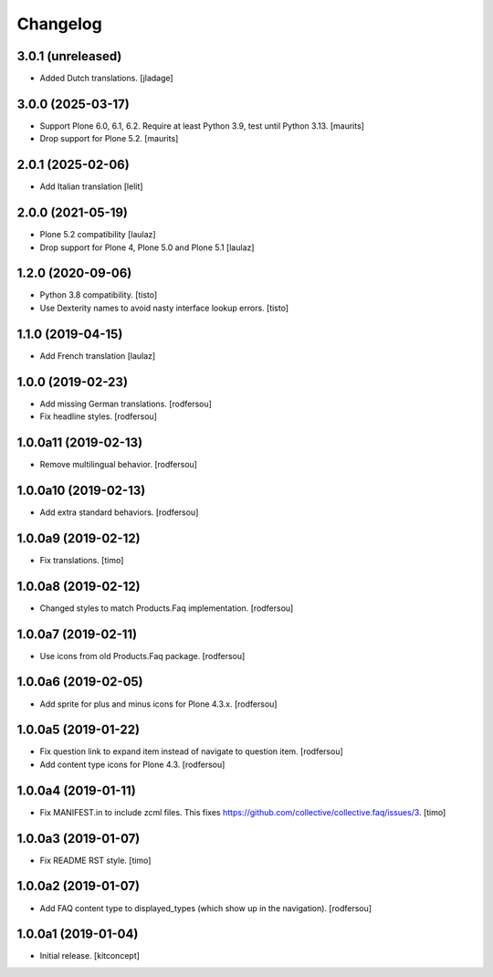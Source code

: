 Changelog
=========


3.0.1 (unreleased)
------------------

- Added Dutch translations.
  [jladage]


3.0.0 (2025-03-17)
------------------

- Support Plone 6.0, 6.1, 6.2.
  Require at least Python 3.9, test until Python 3.13.
  [maurits]

- Drop support for Plone 5.2.
  [maurits]


2.0.1 (2025-02-06)
------------------

- Add Italian translation
  [lelit]


2.0.0 (2021-05-19)
------------------

- Plone 5.2 compatibility
  [laulaz]

- Drop support for Plone 4, Plone 5.0 and Plone 5.1
  [laulaz]


1.2.0 (2020-09-06)
------------------

- Python 3.8 compatibility.
  [tisto]

- Use Dexterity names to avoid nasty interface lookup errors.
  [tisto]


1.1.0 (2019-04-15)
------------------

- Add French translation
  [laulaz]


1.0.0 (2019-02-23)
------------------

- Add missing German translations.
  [rodfersou]

- Fix headline styles.
  [rodfersou]


1.0.0a11 (2019-02-13)
---------------------

- Remove multilingual behavior.
  [rodfersou]


1.0.0a10 (2019-02-13)
---------------------

- Add extra standard behaviors.
  [rodfersou]


1.0.0a9 (2019-02-12)
--------------------

- Fix translations.
  [timo]


1.0.0a8 (2019-02-12)
--------------------

- Changed styles to match Products.Faq implementation.
  [rodfersou]

1.0.0a7 (2019-02-11)
--------------------

- Use icons from old Products.Faq package.
  [rodfersou]


1.0.0a6 (2019-02-05)
--------------------

- Add sprite for plus and minus icons for Plone 4.3.x.
  [rodfersou]


1.0.0a5 (2019-01-22)
--------------------

- Fix question link to expand item instead of navigate to question item.
  [rodfersou]

- Add content type icons for Plone 4.3.
  [rodfersou]


1.0.0a4 (2019-01-11)
--------------------

- Fix MANIFEST.in to include zcml files.
  This fixes https://github.com/collective/collective.faq/issues/3.
  [timo]


1.0.0a3 (2019-01-07)
--------------------

- Fix README RST style.
  [timo]


1.0.0a2 (2019-01-07)
--------------------

- Add FAQ content type to displayed_types (which show up in the navigation).
  [rodfersou]


1.0.0a1 (2019-01-04)
--------------------

- Initial release.
  [kitconcept]
